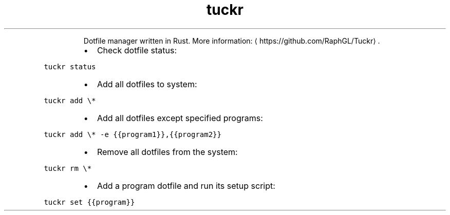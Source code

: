 .TH tuckr
.PP
.RS
Dotfile manager written in Rust.
More information: \[la]https://github.com/RaphGL/Tuckr\[ra]\&.
.RE
.RS
.IP \(bu 2
Check dotfile status:
.RE
.PP
\fB\fCtuckr status\fR
.RS
.IP \(bu 2
Add all dotfiles to system:
.RE
.PP
\fB\fCtuckr add \\*\fR
.RS
.IP \(bu 2
Add all dotfiles except specified programs:
.RE
.PP
\fB\fCtuckr add \\* \-e {{program1}},{{program2}}\fR
.RS
.IP \(bu 2
Remove all dotfiles from the system:
.RE
.PP
\fB\fCtuckr rm \\*\fR
.RS
.IP \(bu 2
Add a program dotfile and run its setup script:
.RE
.PP
\fB\fCtuckr set {{program}}\fR
